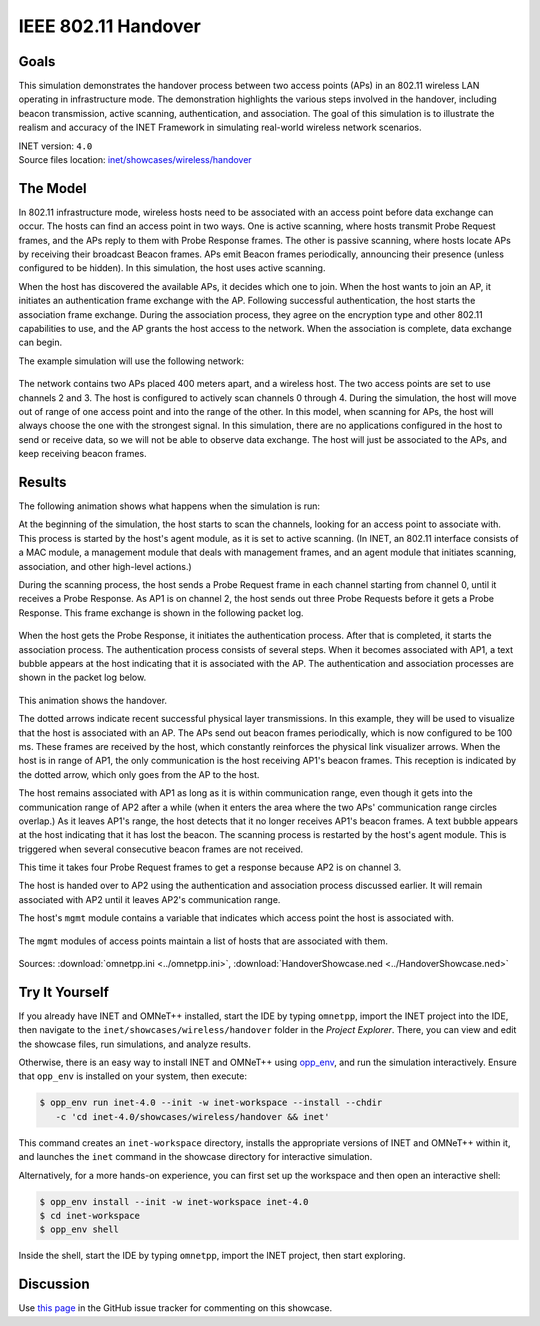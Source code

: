 IEEE 802.11 Handover
====================

Goals
-----

This simulation demonstrates the handover process between two access points (APs)
in an 802.11 wireless LAN operating in infrastructure mode. The demonstration
highlights the various steps involved in the handover, including beacon
transmission, active scanning, authentication, and association. The goal of this
simulation is to illustrate the realism and accuracy of the INET Framework in
simulating real-world wireless network scenarios.

| INET version: ``4.0``
| Source files location: `inet/showcases/wireless/handover <https://github.com/inet-framework/inet/tree/master/showcases/wireless/handover>`__

The Model
---------

In 802.11 infrastructure mode, wireless hosts need to be associated with
an access point before data exchange can occur. The hosts can find an
access point in two ways. One is active scanning, where hosts transmit
Probe Request frames, and the APs reply to them with Probe Response
frames. The other is passive scanning, where hosts locate APs by
receiving their broadcast Beacon frames. APs emit Beacon frames
periodically, announcing their presence (unless configured to be
hidden). In this simulation, the host uses active scanning.

When the host has discovered the available APs, it decides which one to
join. When the host wants to join an AP, it initiates an authentication
frame exchange with the AP. Following successful authentication, the
host starts the association frame exchange. During the association
process, they agree on the encryption type and other 802.11 capabilities
to use, and the AP grants the host access to the network. When
the association is complete, data exchange can begin.

The example simulation will use the following network:

.. figure:: media/network2.png
   :width: 80%
   :align: center

The network contains two APs placed 400 meters apart, and a wireless
host. The two access points are set to use channels 2 and 3. The host is
configured to actively scan channels 0 through 4. During the simulation, the
host will move out of range of one access point and into the range of
the other. In this model, when scanning for APs, the host will always
choose the one with the strongest signal. In this simulation, there are
no applications configured in the host to send or receive data, so we
will not be able to observe data exchange. The host will just be
associated to the APs, and keep receiving beacon frames.

Results
-------

The following animation shows what happens when the simulation is run:

.. video:: media/handover1.mp4
   :width: 560
   :align: center

At the beginning of the simulation, the host starts to scan the
channels, looking for an access point to associate with. This process is
started by the host's agent module, as it is set to active scanning. (In
INET, an 802.11 interface consists of a MAC module, a management module
that deals with management frames, and an agent module that initiates
scanning, association, and other high-level actions.)

During the scanning process, the host sends a Probe Request frame in
each channel starting from channel 0, until it receives a Probe
Response. As AP1 is on channel 2, the host sends out three Probe
Requests before it gets a Probe Response. This frame exchange is shown in the following
packet log.

.. figure:: media/scan.png
   :width: 100%

When the host gets the Probe Response, it initiates the authentication
process. After that is completed, it starts the association process. The
authentication process consists of several steps. When it becomes
associated with AP1, a text bubble appears at the host indicating that
it is associated with the AP. The authentication and association
processes are shown in the packet log below.

.. figure:: media/assoc.png
   :width: 100%

This animation shows the handover.

.. video:: media/handover2.mp4
   :width: 560
   :align: center

The dotted arrows indicate recent successful physical layer
transmissions. In this example, they will be used to visualize that the
host is associated with an AP. The APs send out beacon frames
periodically, which is now configured to be 100 ms. These frames are
received by the host, which constantly reinforces the physical link
visualizer arrows. When the host is in range of AP1, the only
communication is the host receiving AP1's beacon frames. This reception is
indicated by the dotted arrow, which only goes from the AP to the host.

The host remains associated with AP1 as long as it is within communication
range, even though it gets into the communication range of AP2 after a
while (when it enters the area where the two APs' communication range
circles overlap.) As it leaves AP1's range, the host detects that it no
longer receives AP1's beacon frames. A text bubble appears at the host
indicating that it has lost the beacon. The scanning process is
restarted by the host's agent module. This is triggered when several
consecutive beacon frames are not received.

This time it takes four Probe Request frames to get a response because
AP2 is on channel 3.

The host is handed over to AP2 using the authentication and association
process discussed earlier. It will remain associated with AP2 until it
leaves AP2's communication range.

The host's ``mgmt`` module contains a variable that indicates which
access point the host is associated with.

.. figure:: media/assocap2.png
   :width: 100%

The ``mgmt`` modules of access points maintain a list of hosts that are
associated with them.

.. figure:: media/stalist1.png
   :width: 100%

.. figure:: media/stalist2.png
   :width: 100%

Sources: :download:`omnetpp.ini <../omnetpp.ini>`, :download:`HandoverShowcase.ned <../HandoverShowcase.ned>`


Try It Yourself
---------------

If you already have INET and OMNeT++ installed, start the IDE by typing
``omnetpp``, import the INET project into the IDE, then navigate to the
``inet/showcases/wireless/handover`` folder in the `Project Explorer`. There, you can view
and edit the showcase files, run simulations, and analyze results.

Otherwise, there is an easy way to install INET and OMNeT++ using `opp_env
<https://omnetpp.org/opp_env>`__, and run the simulation interactively.
Ensure that ``opp_env`` is installed on your system, then execute:

.. code-block:: bash

    $ opp_env run inet-4.0 --init -w inet-workspace --install --chdir
       -c 'cd inet-4.0/showcases/wireless/handover && inet'

This command creates an ``inet-workspace`` directory, installs the appropriate
versions of INET and OMNeT++ within it, and launches the ``inet`` command in the
showcase directory for interactive simulation.

Alternatively, for a more hands-on experience, you can first set up the
workspace and then open an interactive shell:

.. code-block:: bash

    $ opp_env install --init -w inet-workspace inet-4.0
    $ cd inet-workspace
    $ opp_env shell

Inside the shell, start the IDE by typing ``omnetpp``, import the INET project,
then start exploring.

Discussion
----------

Use `this page <https://github.com/inet-framework/inet-showcases/issues/8>`__ in
the GitHub issue tracker for commenting on this showcase.
